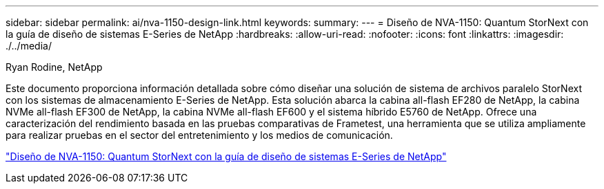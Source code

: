 ---
sidebar: sidebar 
permalink: ai/nva-1150-design-link.html 
keywords:  
summary:  
---
= Diseño de NVA-1150: Quantum StorNext con la guía de diseño de sistemas E-Series de NetApp
:hardbreaks:
:allow-uri-read: 
:nofooter: 
:icons: font
:linkattrs: 
:imagesdir: ./../media/


Ryan Rodine, NetApp

[role="lead"]
Este documento proporciona información detallada sobre cómo diseñar una solución de sistema de archivos paralelo StorNext con los sistemas de almacenamiento E-Series de NetApp. Esta solución abarca la cabina all-flash EF280 de NetApp, la cabina NVMe all-flash EF300 de NetApp, la cabina NVMe all-flash EF600 y el sistema híbrido E5760 de NetApp. Ofrece una caracterización del rendimiento basada en las pruebas comparativas de Frametest, una herramienta que se utiliza ampliamente para realizar pruebas en el sector del entretenimiento y los medios de comunicación.

link:https://www.netapp.com/pdf.html?item=/media/19426-nva-1150-design.pdf["Diseño de NVA-1150: Quantum StorNext con la guía de diseño de sistemas E-Series de NetApp"^]
